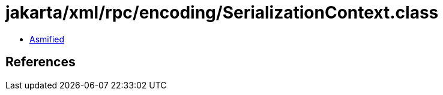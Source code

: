 = jakarta/xml/rpc/encoding/SerializationContext.class

 - link:SerializationContext-asmified.java[Asmified]

== References

